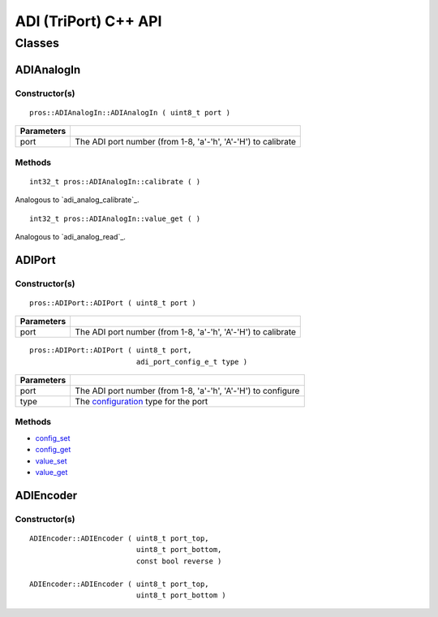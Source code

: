 ======================
ADI (TriPort) C++ API
======================

Classes
=======

ADIAnalogIn
-----------

Constructor(s)
~~~~~~~~~~~~~~

::

  pros::ADIAnalogIn::ADIAnalogIn ( uint8_t port )

============ =================================================================================================================
 Parameters
============ =================================================================================================================
 port         The ADI port number (from 1-8, 'a'-'h', 'A'-'H') to calibrate
============ =================================================================================================================

Methods
~~~~~~~

::

  int32_t pros::ADIAnalogIn::calibrate ( )

Analogous to `adi_analog_calibrate`_.

::

  int32_t pros::ADIAnalogIn::value_get ( )

Analogous to `adi_analog_read`_.

ADIPort
-------

Constructor(s)
~~~~~~~~~~~~~~

::

  pros::ADIPort::ADIPort ( uint8_t port )

============ =================================================================================================================
 Parameters
============ =================================================================================================================
 port         The ADI port number (from 1-8, 'a'-'h', 'A'-'H') to calibrate
============ =================================================================================================================

::

  pros::ADIPort::ADIPort ( uint8_t port,
                           adi_port_config_e_t type )

============ =================================================================================================================
 Parameters
============ =================================================================================================================
 port         The ADI port number (from 1-8, 'a'-'h', 'A'-'H') to configure
 type         The `configuration <adi_port_config_e_t>`_ type for the port
============ =================================================================================================================


Methods
~~~~~~~

* `config_set <adi_port_config_set>`_
* `config_get <adi_port_config_get>`_
* `value_set <adi_value_set>`_
* `value_get <adi_value_get>`_

ADIEncoder
----------

Constructor(s)
~~~~~~~~~~~~~~

::

  ADIEncoder::ADIEncoder ( uint8_t port_top,
                           uint8_t port_bottom,
                           const bool reverse )

  ADIEncoder::ADIEncoder ( uint8_t port_top,
                           uint8_t port_bottom )
